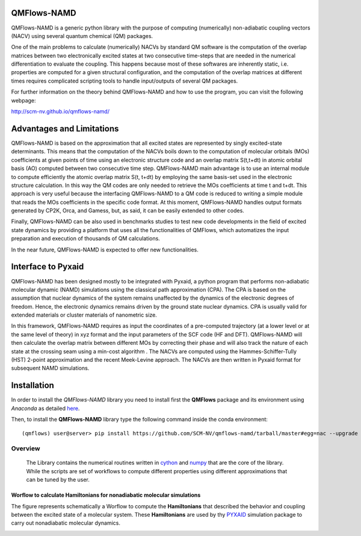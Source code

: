 .. image:: https://travis-ci.org/SCM-NV/qmflows-namd.svg?branch=0.1.7
    :target: https://travis-ci.org/SCM-NV/qmflows-namd
.. image:: https://img.shields.io/github/release/SCM-NV/qmflows-namd.svg
    :target: https://github.com/SCM-NV/qmflows-namd/releases
.. image:: https://img.shields.io/badge/python-3.5-blue.svg
.. image:: https://api.codacy.com/project/badge/Grade/2bb0085352354caa9dd2ca655c2a8db3
    :target: https://www.codacy.com/app/tifonzafel/nonAdiabaticCoupling?utm_source=github.com&amp;utm_medium=referral&amp;utm_content=felipeZ/nonAdiabaticCoupling&amp;utm_campaign=Badge_Grade
.. image:: https://api.codacy.com/project/badge/Coverage/2bb0085352354caa9dd2ca655c2a8db3
    :target: https://www.codacy.com/app/tifonzafel/nonAdiabaticCoupling?utm_source=github.com&amp;utm_medium=referral&amp;utm_content=felipeZ/nonAdiabaticCoupling&amp;utm_campaign=Badge_Coverage
	     
====================
QMFlows-NAMD
====================

QMFlows-NAMD is a generic python library with the purpose of computing (numerically) non-adiabatic coupling vectors (NACV) using several quantum chemical (QM) packages. 

One of the main problems to calculate (numerically) NACVs by standard QM software is the computation of the overlap matrices between two electronically excited states at two consecutive time-steps that are needed in the numerical differentiation to evaluate the coupling. This happens because most of these softwares are inherently static, i.e. properties are computed for a given structural configuration, and the computation of the overlap matrices at different times requires complicated scripting tools to handle input/outputs of several QM packages. 

For further information on the theory behind QMFlows-NAMD and how to use the program, you can visit the following webpage:

http://scm-nv.github.io/qmflows-namd/ 
 
==========================
Advantages and Limitations
==========================
QMFlows-NAMD is based on the approximation that all excited states are represented by singly excited-state determinants. This means that the computation of the NACVs boils down to the computation of molecular orbitals (MOs) coefficients at given points of time using an electronic structure code and an overlap matrix S(t,t+dt) in atomic orbital basis (AO) computed between two consecutive time step. QMFlows-NAMD main advantage is to use an internal module to compute efficiently the atomic overlap matrix S(t, t+dt) by employing the same basis-set used in the electronic structure calculation. In this way the QM codes are only needed to retrieve the MOs coefficients at time t and t+dt. This approach is very useful because the interfacing QMFlows-NAMD to a QM code is reduced to writing a simple module that reads the MOs coefficients in the specific code format. At this moment, QMFlows-NAMD handles output formats generated by CP2K, Orca, and Gamess, but, as said, it can be easily extended to other codes. 

Finally, QMFlows-NAMD can be also used in benchmarks studies to test new code developments in the field of excited state dynamics by providing a platform that uses all the functionalities of QMFlows, which automatizes the input preparation and execution of thousands of QM calculations.    

In the near future, QMFlows-NAMD is expected to offer new functionalities. 

==========================
Interface to Pyxaid
==========================

QMFlows-NAMD has been designed mostly to be integrated with Pyxaid, a python program that performs non-adiabatic molecular dynamic (NAMD) simulations using the classical path approximation (CPA). The CPA is based on the assumption that nuclear dynamics of the system remains unaffected by the dynamics of the electronic degrees of freedom. Hence, the electronic dynamics remains driven by the ground state nuclear dynamics. CPA is usually valid for extended materials or cluster materials of nanometric size. 

In this framework, QMFlows-NAMD requires as input the coordinates of a pre-computed trajectory (at a lower level or at the same level of theory) in xyz format and the input parameters of the SCF code (HF and DFT). QMFlows-NAMD will then calculate the overlap matrix between different MOs by correcting their phase and will also track the nature of each state at the crossing seam using a min-cost algorithm . The NACVs are computed using the Hammes-Schiffer-Tully (HST) 2-point approximation and the recent Meek-Levine approach. The NACVs are then written in Pyxaid format for subsequent NAMD simulations.     

============
Installation
============

In order to install the *QMFlows-NAMD* library you need to install first the **QMFlows** package and its environment using *Anaconda* as detailed here_.

.. _here: https://github.com/SCM-NV/qmflows

Then,  to install the **QMFlows-NAMD** library type the following command inside the conda environment::

  (qmflows) user@server> pip install https://github.com/SCM-NV/qmflows-namd/tarball/master#egg=nac --upgrade

Overview
========
 The Library contains the numerical routines written in cython_ and numpy_ that are the core of the library. While the scripts are set of workflows to compute different properties using different approximations that can be tuned by the user.

.. _cython: http://cython.org
.. _numpy: http://www.numpy.org

Worflow to calculate Hamiltonians for nonadiabatic molecular simulations
************************************************************************
The figure represents schematically a Worflow to compute the **Hamiltonians** that described the behavior and coupling between the excited state of a molecular system. These **Hamiltonians** are used by thy PYXAID_ simulation package to carry out nonadiabatic molecular dynamics.

.. image:: docs/images/nac_worflow.png

.. _PYXAID: https://www.acsu.buffalo.edu/~alexeyak/pyxaid/overview.html
